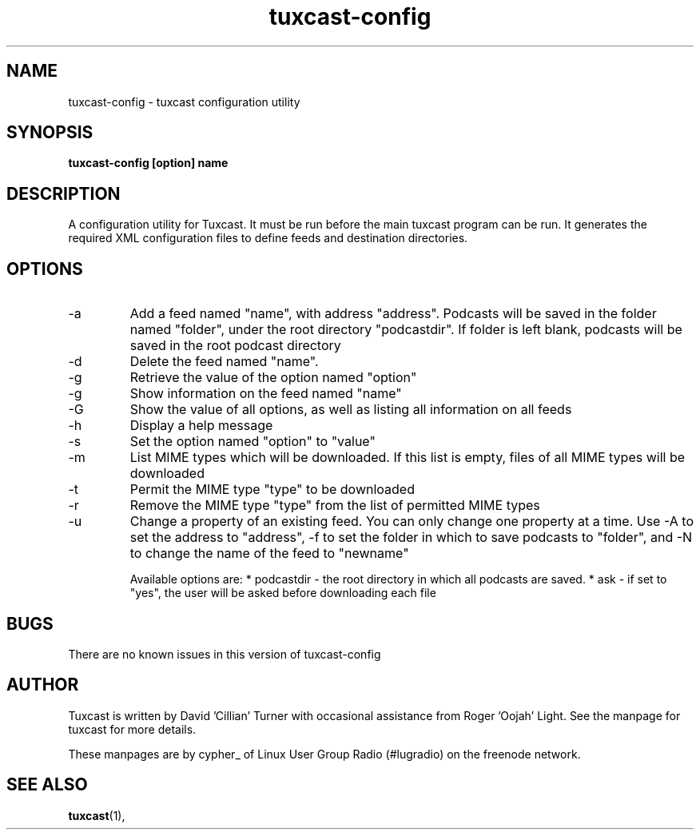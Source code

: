 .\" Process this file with
.\" groff -man -Tascii foo.1
.\"
.TH tuxcast-config 1 "MAY 2008" 0.3 "tuxcast 0.3"
.SH NAME
tuxcast-config \- tuxcast configuration utility
.SH SYNOPSIS
.B tuxcast-config [option] name
.SH DESCRIPTION
A configuration utility for Tuxcast. It must be run before the
main tuxcast program can be run. It generates the required XML
configuration files to define feeds and destination directories.

.SH OPTIONS
.IP -a -n name -A address -f folder
Add a feed named "name", with address "address".  Podcasts will be saved in the folder named "folder", under the root directory "podcastdir".  If folder is left blank, podcasts will be saved in the root podcast directory
.IP -d name
Delete the feed named "name".
.IP -g option
Retrieve the value of the option named "option"
.IP -g feed -n name
Show information on the feed named "name"
.IP -G
Show the value of all options, as well as listing all information on all feeds
.IP -h
Display a help message
.IP -s option=value
Set the option named "option" to "value"
.IP -m
List MIME types which will be downloaded.  If this list is empty, files of all MIME types will be downloaded
.IP -t type
Permit the MIME type "type" to be downloaded
.IP -r type
Remove the MIME type "type" from the list of permitted MIME types
.IP -u -n name [ -A address | -f folder | -N newname ]
Change a property of an existing feed.  You can only change one property at a time.  Use -A to set the address to "address", -f to set the folder in which to save podcasts to "folder", and -N to change the name of the feed to "newname"

Available options are:
* podcastdir - the root directory in which all podcasts are saved.
* ask - if set to "yes", the user will be asked before downloading each file

.SH BUGS
There are no known issues in this version of tuxcast-config
.SH AUTHOR
Tuxcast is written by David 'Cillian' Turner with occasional assistance from Roger 'Oojah' Light.  See the manpage for tuxcast for more details.

These manpages are by cypher_ of Linux User Group Radio (#lugradio) on the freenode network.
.SH "SEE ALSO"
.BR tuxcast (1),
